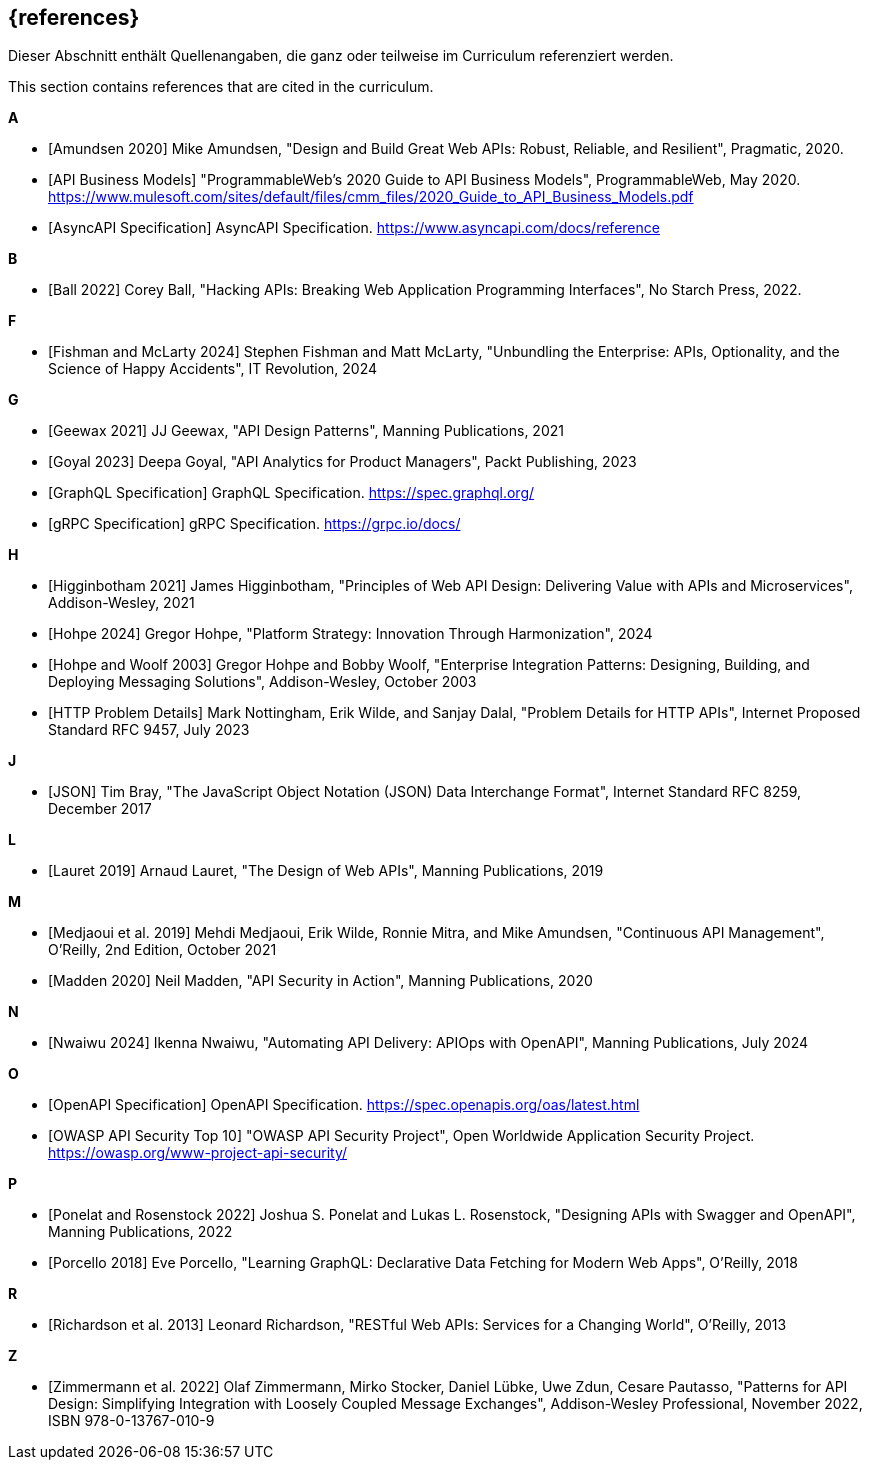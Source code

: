 [bibliography]
== {references}

// tag::DE[]
Dieser Abschnitt enthält Quellenangaben, die ganz oder teilweise im Curriculum referenziert werden.
// end::DE[]

// tag::EN[]
This section contains references that are cited in the curriculum.
// end::EN[]

**A**

- [[[amundsen,Amundsen 2020]]] Mike Amundsen, "Design and Build Great Web APIs: Robust, Reliable, and Resilient", Pragmatic, 2020.

- [[[api-business-models,API Business Models]]] "ProgrammableWeb's 2020 Guide to API Business Models", ProgrammableWeb, May 2020. https://www.mulesoft.com/sites/default/files/cmm_files/2020_Guide_to_API_Business_Models.pdf

- [[[asyncapi,AsyncAPI Specification]]] AsyncAPI Specification. https://www.asyncapi.com/docs/reference

**B**

- [[[ball,Ball 2022]]] Corey Ball, "Hacking APIs: Breaking Web Application Programming Interfaces", No Starch Press, 2022.

**F**

- [[[fishman,Fishman and McLarty 2024]]] Stephen Fishman and Matt McLarty, "Unbundling the Enterprise: APIs, Optionality, and the Science of Happy Accidents", IT Revolution, 2024

**G**

- [[[geewax,Geewax 2021]]] JJ Geewax, "API Design Patterns", Manning Publications, 2021

- [[[goyal,Goyal 2023]]] Deepa Goyal, "API Analytics for Product Managers", Packt Publishing, 2023

- [[[graphql,GraphQL Specification]]] GraphQL Specification. https://spec.graphql.org/

- [[[grpc,gRPC Specification]]] gRPC Specification. https://grpc.io/docs/

**H**

- [[[higginbotham,Higginbotham 2021]]] James Higginbotham, "Principles of Web API Design: Delivering Value with APIs and Microservices", Addison-Wesley, 2021

- [[[hohpe,Hohpe 2024]]] Gregor Hohpe, "Platform Strategy: Innovation Through Harmonization", 2024

- [[[hohpe-woolf,Hohpe and Woolf 2003]]] Gregor Hohpe and Bobby Woolf, "Enterprise Integration Patterns: Designing, Building, and Deploying Messaging Solutions", Addison-Wesley, October 2003

- [[[http-problem,HTTP Problem Details]]] Mark Nottingham, Erik Wilde, and Sanjay Dalal, "Problem Details for HTTP APIs", Internet Proposed Standard RFC 9457, July 2023

**J**

- [[[json,JSON]]] Tim Bray, "The JavaScript Object Notation (JSON) Data Interchange Format", Internet Standard RFC 8259, December 2017

**L**

- [[[lauret,Lauret 2019]]] Arnaud Lauret, "The Design of Web APIs", Manning Publications, 2019

**M**

- [[[medjaoui,Medjaoui et al. 2019]]] Mehdi Medjaoui, Erik Wilde, Ronnie Mitra, and Mike Amundsen, "Continuous API Management", O'Reilly, 2nd Edition, October 2021

- [[[madden,Madden 2020]]] Neil Madden, "API Security in Action", Manning Publications, 2020

**N**

- [[[nwaiwu,Nwaiwu 2024]]] Ikenna Nwaiwu, "Automating API Delivery: APIOps with OpenAPI", Manning Publications, July 2024

**O**

- [[[openapi,OpenAPI Specification]]] OpenAPI Specification. https://spec.openapis.org/oas/latest.html

- [[[owasp-api-security,OWASP API Security Top 10]]] "OWASP API Security Project", Open Worldwide Application Security Project. https://owasp.org/www-project-api-security/

**P**

- [[[ponelat,Ponelat and Rosenstock 2022]]] Joshua S. Ponelat and Lukas L. Rosenstock, "Designing APIs with Swagger and OpenAPI", Manning Publications, 2022
- [[[porcello,Porcello 2018]]] Eve Porcello, "Learning GraphQL: Declarative Data Fetching for Modern Web Apps", O'Reilly, 2018

**R**

- [[[richardson,Richardson et al. 2013]]] Leonard Richardson, "RESTful Web APIs: Services for a Changing World", O'Reilly, 2013

**Z**

- [[[zimmermann,Zimmermann et al. 2022]]] Olaf Zimmermann, Mirko Stocker, Daniel Lübke, Uwe Zdun, Cesare Pautasso, "Patterns for API Design: Simplifying Integration with Loosely Coupled Message Exchanges", Addison-Wesley Professional, November 2022, ISBN 978-0-13767-010-9

